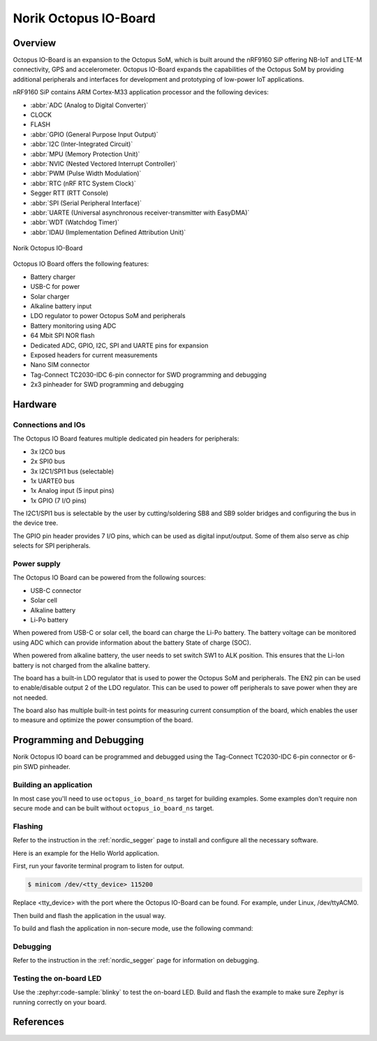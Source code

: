 .. _octopus_io_board:

Norik Octopus IO-Board
######################

Overview
********

Octopus IO-Board is an expansion to the Octopus SoM, which is built around the nRF9160 SiP
offering NB-IoT and LTE-M connectivity, GPS and accelerometer. Octopus IO-Board expands
the capabilities of the Octopus SoM by providing additional peripherals and interfaces for
development and prototyping of low-power IoT applications.

nRF9160 SiP contains ARM Cortex-M33 application processor and the
following devices:

* :abbr:`ADC (Analog to Digital Converter)`
* CLOCK
* FLASH
* :abbr:`GPIO (General Purpose Input Output)`
* :abbr:`I2C (Inter-Integrated Circuit)`
* :abbr:`MPU (Memory Protection Unit)`
* :abbr:`NVIC (Nested Vectored Interrupt Controller)`
* :abbr:`PWM (Pulse Width Modulation)`
* :abbr:`RTC (nRF RTC System Clock)`
* Segger RTT (RTT Console)
* :abbr:`SPI (Serial Peripheral Interface)`
* :abbr:`UARTE (Universal asynchronous receiver-transmitter with EasyDMA)`
* :abbr:`WDT (Watchdog Timer)`
* :abbr:`IDAU (Implementation Defined Attribution Unit)`

.. figure:: img/Norik_Octopus_IO-board.webp
      :align: center
      :alt: Norik Octopus IO-Board front view

      Norik Octopus IO-Board

Octopus IO Board offers the following features:

* Battery charger
* USB-C for power
* Solar charger
* Alkaline battery input
* LDO regulator to power Octopus SoM and peripherals
* Battery monitoring using ADC
* 64 Mbit SPI NOR flash
* Dedicated ADC, GPIO, I2C, SPI and UARTE pins for expansion
* Exposed headers for current measurements
* Nano SIM connector
* Tag-Connect TC2030-IDC 6-pin connector for SWD programming and debugging
* 2x3 pinheader for SWD programming and debugging

Hardware
********

Connections and IOs
===================

The Octopus IO Board features multiple dedicated pin headers for peripherals:

* 3x I2C0 bus
* 2x SPI0 bus
* 3x I2C1/SPI1 bus (selectable)
* 1x UARTE0 bus
* 1x Analog input (5 input pins)
* 1x GPIO (7 I/O pins)

The I2C1/SPI1 bus is selectable by the user by cutting/soldering SB8 and SB9 solder bridges and configuring the bus in the device tree.

The GPIO pin header provides 7 I/O pins, which can be used as digital input/output. Some of them also serve as chip selects for SPI peripherals.

Power supply
============

The Octopus IO Board can be powered from the following sources:

* USB-C connector
* Solar cell
* Alkaline battery
* Li-Po battery

When powered from USB-C or solar cell, the board can charge the Li-Po battery. The battery voltage can be monitored using ADC which can
provide information about the battery State of charge (SOC).

When powered from alkaline battery, the user needs to set switch SW1 to ALK position. This ensures that the Li-Ion battery is not charged from the alkaline battery.

The board has a built-in LDO regulator that is used to power the Octopus SoM and peripherals. The EN2 pin can be used to enable/disable output 2 of the LDO regulator.
This can be used to power off peripherals to save power when they are not needed.

The board also has multiple built-in test points for measuring current consumption of the board, which enables the user to measure and optimize the power consumption of the board.

Programming and Debugging
*************************

Norik Octopus IO board can be programmed and debugged using the Tag-Connect TC2030-IDC 6-pin connector or 6-pin SWD pinheader.

Building an application
=======================

In most case you'll need to use ``octopus_io_board_ns`` target for building examples.
Some examples don't require non secure mode and can be built without ``octopus_io_board_ns`` target.

Flashing
========
Refer to the instruction in the :ref:`nordic_segger` page to install and
configure all the necessary software.

Here is an example for the Hello World application.

First, run your favorite terminal program to listen for output.

.. code-block:: console

   $ minicom /dev/<tty_device> 115200

Replace <tty_device> with the port where the Octopus IO-Board can be found. For example, under Linux, /dev/ttyACM0.

Then build and flash the application in the usual way.

.. zephyr-app-commands::
   :zephyr-app: samples/hello_world
   :board: octopus_io_board
   :goals: build flash

To build and flash the application in non-secure mode, use the following command:

.. zephyr-app-commands::
   :zephyr-app: samples/hello_world
   :board: octopus_io_board/nrf9160/ns
   :goals: build flash

Debugging
=========
Refer to the instruction in the :ref:`nordic_segger` page for information on
debugging.

Testing the on-board LED
========================
Use the :zephyr:code-sample:`blinky` to test the on-board LED. Build and flash the example to make sure Zephyr is running correctly on your board.

.. zephyr-app-commands::
   :zephyr-app: samples/basic/blinky
   :board: octopus_io_board
   :goals: build flash

References
**********
